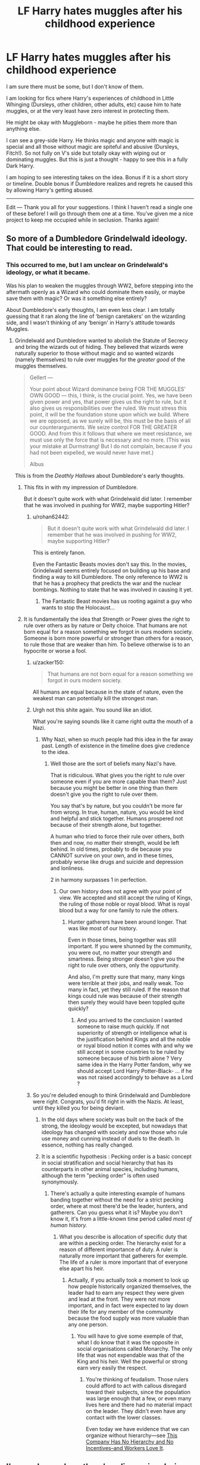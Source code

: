 #+TITLE: LF Harry hates muggles after his childhood experience

* LF Harry hates muggles after his childhood experience
:PROPERTIES:
:Author: nescienceescape
:Score: 103
:DateUnix: 1587043095.0
:DateShort: 2020-Apr-16
:FlairText: Request
:END:
I am sure there must be some, but I don't know of them.

I am looking for fics where Harry's experiences of childhood in Little Whinging (Dursleys, other children, other adults, etc) cause him to hate muggles, or at the very least have zero interest in protecting them.

He might be okay with Muggleborn - maybe he pities them more than anything else.

I can see a grey-side Harry. He thinks magic and anyone with magic is special and all those without magic are spiteful and abusive (Dursleys, Fitch!). So not fully on V's side but totally okay with wiping out or dominating muggles. But this is just a thought - happy to see this in a fully Dark Harry.

I am hoping to see interesting takes on the idea. Bonus if it is a short story or timeline. Double bonus if Dumbledore realizes and regrets he caused this by allowing Harry's getting abused.

---------------

Edit --- Thank you all for your suggestions. I think I haven't read a single one of these before! I will go through them one at a time. You've given me a nice project to keep me occupied while in seclusion. Thanks again!


** So more of a Dumbledore Grindelwald ideology. That could be interesting to read.
:PROPERTIES:
:Author: HHrPie
:Score: 40
:DateUnix: 1587043730.0
:DateShort: 2020-Apr-16
:END:

*** This occurred to me, but I am unclear on Grindelwald's ideology, or what it became.

Was his plan to weaken the muggles through WW2, before stepping into the aftermath openly as a Wizard who could dominate them easily, or maybe save them with magic? Or was it something else entirely?

About Dumbledore's early thoughts, I am even less clear. I am totally guessing that it ran along the line of ‘benign caretakers' on the wizarding side, and I wasn't thinking of any ‘benign' in Harry's attitude towards Muggles.
:PROPERTIES:
:Author: nescienceescape
:Score: 15
:DateUnix: 1587044942.0
:DateShort: 2020-Apr-16
:END:

**** Grindelwald and Dumbledore wanted to abolish the Statute of Secrecy and bring the wizards out of hiding. They believed that wizards were naturally superior to those without magic and so wanted wizards (namely themselves) to rule over muggles for the /greater good/ of the muggles themselves.

#+begin_quote
  Gellert ---

  Your point about Wizard dominance being FOR THE MUGGLES' OWN GOOD --- this, I think, is the cru­cial point. Yes, we have been given power and yes, that power gives us the right to rule, but it also gives us responsibilities over the ruled. We must stress this point, it will be the foundation stone upon which we build. Where we are opposed, as we surely will be, this must be the basis of all our counterarguments. We seize control FOR THE GREATER GOOD. And from this it follows that where we meet resistance, we must use only the force that is necessary and no more. (This was your mistake at Durmstrang! But I do not complain, because if you had not been expelled, we would never have met.)

  Albus
#+end_quote

This is from the /Deathly Hallows/ about Dumbledore's early thoughts.
:PROPERTIES:
:Author: rohan62442
:Score: 28
:DateUnix: 1587048501.0
:DateShort: 2020-Apr-16
:END:

***** This fits in with my impression of Dumbledore.

But it doesn't quite work with what Grindelwald did later. I remember that he was involved in pushing for WW2, maybe supporting Hitler?
:PROPERTIES:
:Author: nescienceescape
:Score: 3
:DateUnix: 1587049029.0
:DateShort: 2020-Apr-16
:END:

****** u/rohan62442:
#+begin_quote
  But it doesn't quite work with what Grindelwald did later. I remember that he was involved in pushing for WW2, maybe supporting Hitler?
#+end_quote

This is entirely fanon.

Even the Fantastic Beasts movies don't say this. In the movies, Grindelwald seems entirely focused on building up his base and finding a way to kill Dumbledore. The only reference to WW2 is that he has a prophecy that predicts the war and the nuclear bombings. Nothing to state that he was involved in causing it yet.
:PROPERTIES:
:Author: rohan62442
:Score: 25
:DateUnix: 1587049838.0
:DateShort: 2020-Apr-16
:END:

******* The Fantastic Beast movies has us rooting against a guy who wants to stop the Holocaust...
:PROPERTIES:
:Author: RowanWinterlace
:Score: 3
:DateUnix: 1587073680.0
:DateShort: 2020-Apr-17
:END:


***** It is fundamentally the idea that Strength or Power gives the right to rule over others as by nature or Deity choice. That humans are not born equal for a reason something we forgot in ours modern society. Someone is born more powerful or stronger than others for a reason, to rule those that are weaker than him. To believe otherwise is to an hypocrite or worse a fool.
:PROPERTIES:
:Author: sebo1715
:Score: -4
:DateUnix: 1587052078.0
:DateShort: 2020-Apr-16
:END:

****** u/zacker150:
#+begin_quote
  That humans are not born equal for a reason something we forgot in ours modern society.
#+end_quote

All humans are equal because in the state of nature, even the weakest man can potentially kill the strongest man.
:PROPERTIES:
:Author: zacker150
:Score: 2
:DateUnix: 1587208714.0
:DateShort: 2020-Apr-18
:END:


****** Urgh not this shite again. You sound like an idiot.

What you're saying sounds like it came right outta the mouth of a Nazi.
:PROPERTIES:
:Score: 2
:DateUnix: 1587221444.0
:DateShort: 2020-Apr-18
:END:

******* Why Nazi, when so much people had this idea in the far away past. Length of existence in the timeline does give credence to the idea.
:PROPERTIES:
:Author: sebo1715
:Score: 2
:DateUnix: 1587221563.0
:DateShort: 2020-Apr-18
:END:

******** Well those are the sort of beliefs many Nazi's have.

That is ridiculous. What gives you the right to rule over someone even if you are more capable than them? Just because you might be better in one thing than them doesn't give you the right to rule over them.

You say that's by nature, but you couldn't be more far from wrong. In true, human, nature, you would be kind and helpful and stick together. Humans prospered not because of their strength alone, but together.

A human who tried to force their rule over others, both then and now, no matter their strength, would be left behind. In old times, probably to die because you CANNOT survive on your own, and in these times, probably worse like drugs and suicide and depression and lonliness.

2 in harmony surpasses 1 in perfection.
:PROPERTIES:
:Score: 2
:DateUnix: 1587226892.0
:DateShort: 2020-Apr-18
:END:

********* Our own history does not agree with your point of view. We accepted and still accept the ruling of Kings, the ruling of those noble or royal blood. What is royal blood but a way for one family to rule the others.
:PROPERTIES:
:Author: sebo1715
:Score: 1
:DateUnix: 1587227079.0
:DateShort: 2020-Apr-18
:END:

********** Hunter gatherers have been around longer. That was like most of our history.

Even in those times, being together was still important. If you were shunned by the community, you were out, no matter your strength and smartness. Being stronger doesn't give you the right to rule over others, only the oppurtunity.

And also, I'm pretty sure that many, many kings were terrible at their jobs, and really weak. Too many in fact, yet they still ruled. If the reason that kings could rule was because of their strength then surely they would have been toppled quite quickly?
:PROPERTIES:
:Score: 2
:DateUnix: 1587227578.0
:DateShort: 2020-Apr-18
:END:

*********** And you arrived to the conclusion I wanted someone to raise much quickly. If not superiority of strength or intelligence what is the justification behind Kings and all the noble or royal blood notion it comes with and why we still accept in some countries to be ruled by someone because of his birth alone ? Very same idea in the Harry Potter fandom, why we should accept Lord Harry Potter-Black- ... if he was not raised accordingly to behave as a Lord ?
:PROPERTIES:
:Author: sebo1715
:Score: 1
:DateUnix: 1587228009.0
:DateShort: 2020-Apr-18
:END:


****** So you're deluded enough to think Grindelwald and Dumbledore were right. Congrats, you'd fit right in with the Nazis. At least, until they killed you for being deviant.
:PROPERTIES:
:Author: Lightwavers
:Score: 4
:DateUnix: 1587067160.0
:DateShort: 2020-Apr-17
:END:

******* In the old days where society was built on the back of the strong, the ideology would be excepted, but nowadays that ideology has changed with society and now those who rule use money and cunning instead of duels to the death. In essence, nothing has really changed.
:PROPERTIES:
:Author: KuruoshiShichigatsu
:Score: 4
:DateUnix: 1587068276.0
:DateShort: 2020-Apr-17
:END:


******* It is a scientific hypothesis : Pecking order is a basic concept in social stratification and social hierarchy that has its counterparts in other animal species, including humans, although the term "pecking order" is often used synonymously.
:PROPERTIES:
:Author: sebo1715
:Score: 0
:DateUnix: 1587068148.0
:DateShort: 2020-Apr-17
:END:

******** There's actually a quite interesting example of humans banding together without the need for a strict pecking order, where at most there'd be the leader, hunters, and gatherers. Can you guess what it is? Maybe you don't know it, it's from a little-known time period called /most of human history./
:PROPERTIES:
:Author: Lightwavers
:Score: 5
:DateUnix: 1587070029.0
:DateShort: 2020-Apr-17
:END:

********* What you describe is allocation of specific duty that are within a pecking order. The hierarchy exist for a reason of different importance of duty. A ruler is naturally more important that gatherers for exemple. The life of a ruler is more important that of everyone else apart his heir.
:PROPERTIES:
:Author: sebo1715
:Score: 1
:DateUnix: 1587070327.0
:DateShort: 2020-Apr-17
:END:

********** Actually, if you actually took a moment to look up how people historically organized themselves, the leader had to earn any respect they were given and lead at the front. They were not more important, and in fact were expected to lay down their life for any member of the community because the food supply was more valuable than any one person.
:PROPERTIES:
:Author: Lightwavers
:Score: 4
:DateUnix: 1587070607.0
:DateShort: 2020-Apr-17
:END:

*********** You will have to give some exemple of that, what I do know that it was the opposite in social organisations called Monarchy. The only life that was not expendable was that of the King and his heir. Well the powerful or strong earn very easily the respect.
:PROPERTIES:
:Author: sebo1715
:Score: 2
:DateUnix: 1587070833.0
:DateShort: 2020-Apr-17
:END:

************ You're thinking of feudalism. Those rulers could afford to act with callous disregard toward their subjects, since the population was large enough that a few, or even many lives here and there had no material impact on the leader. They didn't even have any contact with the lower classes.

Even today we have evidence that we can organize without hierarchy---see [[https://www.inc.com/leigh-buchanan/richard-sheridan-chief-joy-officer-book-excerpt.html][This Company Has No Hierarchy and No Incentives--and Workers Love It]].
:PROPERTIES:
:Author: Lightwavers
:Score: 3
:DateUnix: 1587071203.0
:DateShort: 2020-Apr-17
:END:


** I've read one where there's a discussion during dinner and he agrees with someone's belief that magical children should be removed from their muggle parents and Hermione's all,"Harry, how could you?!"

He retorts by explaining exactly how horribly his relatives treated him and how all of the other adults who should have noticed and stopped it didn't.
:PROPERTIES:
:Author: jeffala
:Score: 21
:DateUnix: 1587064677.0
:DateShort: 2020-Apr-16
:END:

*** That sounds fun. Have a link?
:PROPERTIES:
:Author: StarOfTheSouth
:Score: 5
:DateUnix: 1587086717.0
:DateShort: 2020-Apr-17
:END:

**** I honestly have no clue. It's been years since I've read it.
:PROPERTIES:
:Author: jeffala
:Score: 6
:DateUnix: 1587087512.0
:DateShort: 2020-Apr-17
:END:


** linkffn(harry potter and the homecoming)
:PROPERTIES:
:Author: FinnD25
:Score: 11
:DateUnix: 1587049931.0
:DateShort: 2020-Apr-16
:END:

*** [[https://www.fanfiction.net/s/12867536/1/][*/Harry Potter and the Homecoming/*]] by [[https://www.fanfiction.net/u/10461539/BolshevikMuppet99][/BolshevikMuppet99/]]

#+begin_quote
  Book 1 of the Downward Spiral Saga:After being raised in an orphanage, Harry Potter is visited by his new headmaster and brought into the world of magic. How will an abused Harry fare in this new world? Slytherin!Harry, Eventual Dark!Harry, Sequel is up! HP and Salazar's Legacy
#+end_quote

^{/Site/:} ^{fanfiction.net} ^{*|*} ^{/Category/:} ^{Harry} ^{Potter} ^{*|*} ^{/Rated/:} ^{Fiction} ^{M} ^{*|*} ^{/Chapters/:} ^{16} ^{*|*} ^{/Words/:} ^{51,372} ^{*|*} ^{/Reviews/:} ^{129} ^{*|*} ^{/Favs/:} ^{718} ^{*|*} ^{/Follows/:} ^{471} ^{*|*} ^{/Updated/:} ^{4/9/2018} ^{*|*} ^{/Published/:} ^{3/13/2018} ^{*|*} ^{/Status/:} ^{Complete} ^{*|*} ^{/id/:} ^{12867536} ^{*|*} ^{/Language/:} ^{English} ^{*|*} ^{/Genre/:} ^{Fantasy/Horror} ^{*|*} ^{/Characters/:} ^{Harry} ^{P.,} ^{Draco} ^{M.,} ^{Severus} ^{S.,} ^{Daphne} ^{G.} ^{*|*} ^{/Download/:} ^{[[http://www.ff2ebook.com/old/ffn-bot/index.php?id=12867536&source=ff&filetype=epub][EPUB]]} ^{or} ^{[[http://www.ff2ebook.com/old/ffn-bot/index.php?id=12867536&source=ff&filetype=mobi][MOBI]]}

--------------

*FanfictionBot*^{2.0.0-beta} | [[https://github.com/tusing/reddit-ffn-bot/wiki/Usage][Usage]]
:PROPERTIES:
:Author: FanfictionBot
:Score: 5
:DateUnix: 1587049955.0
:DateShort: 2020-Apr-16
:END:


*** Yes, yes, a thousand times yes. This series is by far my favorite in the hpfanfic universe. Really makes you feel what the characters are feeling. So emotional.
:PROPERTIES:
:Author: Remmarb
:Score: 6
:DateUnix: 1587056043.0
:DateShort: 2020-Apr-16
:END:

**** Is this a tragedy like the name implies?
:PROPERTIES:
:Author: Faeriniel
:Score: 1
:DateUnix: 1587121471.0
:DateShort: 2020-Apr-17
:END:

***** YES IT IS A TRAGEDY.

You know how in Romeo and Juliet, or in Code Geass, everything that could go wrong often did go wrong.

Like when Juliet faked her own death, the message to romeo of the truth was delayed, so Romeo thought that she had died and killed himself on her tomb. And Juliet woke at just the wrong time, not too early or too late, and saw the dead romeo and killed herself too. Or the Euphemia moment from Code Geass.

Anyways, this is definitely a tragedy. I remember, near the very end of this series, there was a tiny little chance for stopping the entire gruesome end, but it was blown and it felt SO unfair.
:PROPERTIES:
:Score: 2
:DateUnix: 1587221779.0
:DateShort: 2020-Apr-18
:END:

****** Thanks, I'll avoid it then. Never did find tragedy a compelling structure.
:PROPERTIES:
:Author: Faeriniel
:Score: 1
:DateUnix: 1587222912.0
:DateShort: 2020-Apr-18
:END:

******* I actually enjoy tragedy, but only with some conditions.

I have to like the plot, the characters must be relatable, tragedy shouldn't just be over exxagurated, the tragedy should instead just be a part of it that doesn't overwhelm the plot. Sometimes a little goes a long way.

It should DEFINITELY not be drama without a point.
:PROPERTIES:
:Score: 1
:DateUnix: 1587226462.0
:DateShort: 2020-Apr-18
:END:


***** I would not say it is a tragedy per se. It definitely goes downhill but the plot progresses and gets more interesting. I guess it could be considered a tragedy to some. I didn't think of it that way.
:PROPERTIES:
:Author: Remmarb
:Score: 1
:DateUnix: 1587141466.0
:DateShort: 2020-Apr-17
:END:

****** It is a tragedy, as is clear in the story in which more canon versions of the characters go to that dimension/universe in its future 30 years on:

[[https://www.fanfiction.net/s/13165325/1/Echoes-in-the-Fog]]
:PROPERTIES:
:Author: raveninthewind84
:Score: 1
:DateUnix: 1587197323.0
:DateShort: 2020-Apr-18
:END:


*** Oh you beat me to it. :(
:PROPERTIES:
:Score: 1
:DateUnix: 1587221480.0
:DateShort: 2020-Apr-18
:END:


** Linkffn(Harry Potter and the Accidental Horcrux) and its sequel fit the bill. His experiences as a child (plus the Horcrux in his head), lead to a weird dichotomy where he wants to be a good person, but thinks Muggles are brutish animals. He doesn't necessarily want to exterminate them, but he wants nothing to do with them.
:PROPERTIES:
:Author: bgottfried91
:Score: 11
:DateUnix: 1587057476.0
:DateShort: 2020-Apr-16
:END:

*** Thank you for your reply.

I started reading this and it seems very psychological. It is a bit scary for me to get into the head of someone dealing with abuse - in this case both external and internal. (I was mostly looking for someone finding a way to act to get outside of abuse...I guess. It is hard to put into words.)

I will have to skip this for now.

But thank you for reading and replying to my request.
:PROPERTIES:
:Author: nescienceescape
:Score: 2
:DateUnix: 1588048907.0
:DateShort: 2020-Apr-28
:END:


*** [[https://www.fanfiction.net/s/11762850/1/][*/Harry Potter and the Accidental Horcrux/*]] by [[https://www.fanfiction.net/u/3306612/the-Imaginizer][/the Imaginizer/]]

#+begin_quote
  In which Harry Potter learns that friends can be made in the unlikeliest places...even in your own head. Alone and unwanted, eight-year-old Harry finds solace and purpose in a conscious piece of Tom Riddle's soul, unaware of the price he would pay for befriending the dark lord. But perhaps in the end it would all be worth it...because he'd never be alone again.
#+end_quote

^{/Site/:} ^{fanfiction.net} ^{*|*} ^{/Category/:} ^{Harry} ^{Potter} ^{*|*} ^{/Rated/:} ^{Fiction} ^{T} ^{*|*} ^{/Chapters/:} ^{52} ^{*|*} ^{/Words/:} ^{273,485} ^{*|*} ^{/Reviews/:} ^{2,378} ^{*|*} ^{/Favs/:} ^{4,225} ^{*|*} ^{/Follows/:} ^{3,266} ^{*|*} ^{/Updated/:} ^{12/18/2016} ^{*|*} ^{/Published/:} ^{1/30/2016} ^{*|*} ^{/Status/:} ^{Complete} ^{*|*} ^{/id/:} ^{11762850} ^{*|*} ^{/Language/:} ^{English} ^{*|*} ^{/Genre/:} ^{Adventure/Drama} ^{*|*} ^{/Characters/:} ^{Harry} ^{P.,} ^{Voldemort,} ^{Tom} ^{R.} ^{Jr.} ^{*|*} ^{/Download/:} ^{[[http://www.ff2ebook.com/old/ffn-bot/index.php?id=11762850&source=ff&filetype=epub][EPUB]]} ^{or} ^{[[http://www.ff2ebook.com/old/ffn-bot/index.php?id=11762850&source=ff&filetype=mobi][MOBI]]}

--------------

*FanfictionBot*^{2.0.0-beta} | [[https://github.com/tusing/reddit-ffn-bot/wiki/Usage][Usage]]
:PROPERTIES:
:Author: FanfictionBot
:Score: 3
:DateUnix: 1587057492.0
:DateShort: 2020-Apr-16
:END:


** I think this one suits somewhat of what you meant

[[https://m.fanfiction.net/s/10182397/1/The-Nightmare-Man][The Nightmare Man by Tiro]]
:PROPERTIES:
:Author: LordBenny3776
:Score: 4
:DateUnix: 1587046784.0
:DateShort: 2020-Apr-16
:END:

*** linkffn(The Nightmare Man by Tiro)
:PROPERTIES:
:Author: avenginginsanity
:Score: 5
:DateUnix: 1587049901.0
:DateShort: 2020-Apr-16
:END:

**** Thx... don't know how to use the bot...
:PROPERTIES:
:Author: LordBenny3776
:Score: 2
:DateUnix: 1587060762.0
:DateShort: 2020-Apr-16
:END:


**** [[https://www.fanfiction.net/s/10182397/1/][*/The Nightmare Man/*]] by [[https://www.fanfiction.net/u/1274947/Tiro][/Tiro/]]

#+begin_quote
  In the depths of the Ministry, there is a cell for the world's most dangerous man... and he wants out. Read warnings. No slash.
#+end_quote

^{/Site/:} ^{fanfiction.net} ^{*|*} ^{/Category/:} ^{Harry} ^{Potter} ^{*|*} ^{/Rated/:} ^{Fiction} ^{M} ^{*|*} ^{/Chapters/:} ^{22} ^{*|*} ^{/Words/:} ^{114,577} ^{*|*} ^{/Reviews/:} ^{1,145} ^{*|*} ^{/Favs/:} ^{4,483} ^{*|*} ^{/Follows/:} ^{2,442} ^{*|*} ^{/Updated/:} ^{3/22/2015} ^{*|*} ^{/Published/:} ^{3/12/2014} ^{*|*} ^{/Status/:} ^{Complete} ^{*|*} ^{/id/:} ^{10182397} ^{*|*} ^{/Language/:} ^{English} ^{*|*} ^{/Genre/:} ^{Adventure} ^{*|*} ^{/Characters/:} ^{Harry} ^{P.,} ^{Severus} ^{S.,} ^{Voldemort} ^{*|*} ^{/Download/:} ^{[[http://www.ff2ebook.com/old/ffn-bot/index.php?id=10182397&source=ff&filetype=epub][EPUB]]} ^{or} ^{[[http://www.ff2ebook.com/old/ffn-bot/index.php?id=10182397&source=ff&filetype=mobi][MOBI]]}

--------------

*FanfictionBot*^{2.0.0-beta} | [[https://github.com/tusing/reddit-ffn-bot/wiki/Usage][Usage]]
:PROPERTIES:
:Author: FanfictionBot
:Score: 1
:DateUnix: 1587049919.0
:DateShort: 2020-Apr-16
:END:


*** I never thought so, he seemed to hate all people, both magical and non magical, equally. I mean, he even adopts a muggle kid and loves her. He likes killing but he has a heart, deep down there. He's just insane.
:PROPERTIES:
:Score: 2
:DateUnix: 1587221870.0
:DateShort: 2020-Apr-18
:END:


** There's one where he wants to kill all muggles due to them killing off wizards

Linkao3(Xerosis)

[[https://archiveofourown.org/works/209494/chapters/313282][Xerosis]]
:PROPERTIES:
:Author: HydrisVanadey
:Score: 3
:DateUnix: 1587073973.0
:DateShort: 2020-Apr-17
:END:

*** This was a crazy fun fic, and a very unexpected way of dealing with hating muggles.
:PROPERTIES:
:Author: nescienceescape
:Score: 1
:DateUnix: 1587653808.0
:DateShort: 2020-Apr-23
:END:

**** I loved it so much and it truly is crazy! It really is crazy though and I'm sad it was left on a cliff hanger of sorts.
:PROPERTIES:
:Author: HydrisVanadey
:Score: 1
:DateUnix: 1587660765.0
:DateShort: 2020-Apr-23
:END:

***** About the romance? I normally avoid that pairing, though it was okay here, so I don't miss it.
:PROPERTIES:
:Author: nescienceescape
:Score: 1
:DateUnix: 1587665446.0
:DateShort: 2020-Apr-23
:END:

****** Not the romance no just the fact that it ended without a sure conclusion. Did they make it all up to the moon? Who knows?
:PROPERTIES:
:Author: HydrisVanadey
:Score: 1
:DateUnix: 1587665572.0
:DateShort: 2020-Apr-23
:END:

******* Ah.

Yeah, there are a lot of loose threads, enough for several more stories. It is fun to consider possibilities.

If they keep swapping out the newborn magicals...with genetic testing, it might become known - especially if it is from some family with strong social or political influence...
:PROPERTIES:
:Author: nescienceescape
:Score: 1
:DateUnix: 1587665972.0
:DateShort: 2020-Apr-23
:END:


** Have you read On the Way to Greatsness by Mira Mirth? Apart from being the best Slytherin!Harry fic (imo) Harry also develops opinions like the ones you describe.
:PROPERTIES:
:Author: cheo_
:Score: 3
:DateUnix: 1587079088.0
:DateShort: 2020-Apr-17
:END:

*** I just read chapter 4.

While it does seem like a good Sytherin!Harry fic, I am not seeing anything about his attitude toward muggles. Does that come soonish? How strong will his feelings be?
:PROPERTIES:
:Author: nescienceescape
:Score: 1
:DateUnix: 1588048658.0
:DateShort: 2020-Apr-28
:END:

**** There are some interesting discussions about this topic in the later chapters, the older Harry gets, and the more Voldemort's present and his ideals overshadow Harry's and his schoolmates' time, the more relevant it becomes. It is never "I want to kill all the muggles" but expresses itself in more subtle ways (how he thinks/talks about the Dursleys and Voldemort's ideas for the Wizarding World). It's a good fic that only gets better and more original in the later chapters. (I think my favourite parts started in year 5, but I did enjoy the rest as well). Did you read any other Sylterhin or anti-muggle-Harry fics in the meantime that you could recommend?
:PROPERTIES:
:Author: cheo_
:Score: 1
:DateUnix: 1588056672.0
:DateShort: 2020-Apr-28
:END:

***** I will keep reading. It is an interesting study on how a Slytherin!Harry might play out.

The only story I would certainly recommend in this vein is linkffn(6206646), but it is not a 'bloody-violence' sort. The follow-on story is also quite good but is not really focused on anti-muggle (though it includes it as a primary background).

I am looking to see if any of the "revenge" fic recommendations have something like this, but of course most are focussed on anti-wizards of one sort or another.
:PROPERTIES:
:Author: nescienceescape
:Score: 1
:DateUnix: 1588057891.0
:DateShort: 2020-Apr-28
:END:

****** [[https://www.fanfiction.net/s/6206646/1/][*/Be Careful What You Wish For/*]] by [[https://www.fanfiction.net/u/1729392/Teufel1987][/Teufel1987/]]

#+begin_quote
  Dumbledore wanted a saviour for the wizarding world. Someone who would step up and save the wizarding world from prejudice. Well, you know what they say, Be Careful What You Wish For... preface of 'Rise of the Wizards'. Darkish and manipulative Harry,
#+end_quote

^{/Site/:} ^{fanfiction.net} ^{*|*} ^{/Category/:} ^{Harry} ^{Potter} ^{*|*} ^{/Rated/:} ^{Fiction} ^{M} ^{*|*} ^{/Words/:} ^{7,301} ^{*|*} ^{/Reviews/:} ^{221} ^{*|*} ^{/Favs/:} ^{1,284} ^{*|*} ^{/Follows/:} ^{440} ^{*|*} ^{/Published/:} ^{8/4/2010} ^{*|*} ^{/Status/:} ^{Complete} ^{*|*} ^{/id/:} ^{6206646} ^{*|*} ^{/Language/:} ^{English} ^{*|*} ^{/Genre/:} ^{Adventure/Suspense} ^{*|*} ^{/Characters/:} ^{Harry} ^{P.,} ^{Hermione} ^{G.} ^{*|*} ^{/Download/:} ^{[[http://www.ff2ebook.com/old/ffn-bot/index.php?id=6206646&source=ff&filetype=epub][EPUB]]} ^{or} ^{[[http://www.ff2ebook.com/old/ffn-bot/index.php?id=6206646&source=ff&filetype=mobi][MOBI]]}

--------------

*FanfictionBot*^{2.0.0-beta} | [[https://github.com/tusing/reddit-ffn-bot/wiki/Usage][Usage]]
:PROPERTIES:
:Author: FanfictionBot
:Score: 1
:DateUnix: 1588057905.0
:DateShort: 2020-Apr-28
:END:


** Harry Potter in the Claw of the Raven matches that, mostly. He's not anti-muggle/muggleborn, but he is 'traditional' instead of 'modern' or whatever. Decent story. linkffn(11496914)
:PROPERTIES:
:Author: Clegko
:Score: 3
:DateUnix: 1587090751.0
:DateShort: 2020-Apr-17
:END:

*** [[https://www.fanfiction.net/s/11496914/1/][*/Harry Potter in the Claw of the Raven/*]] by [[https://www.fanfiction.net/u/6826889/BakenandEggs][/BakenandEggs/]]

#+begin_quote
  When a more studious Harry Potter entered Gringotts with Hagrid, the Goblins managed to talk to him privately - Dumbledore never saw that one coming. A Ravenclaw Harry story. Warning: child abuse, character bashing, and pureblood society.
#+end_quote

^{/Site/:} ^{fanfiction.net} ^{*|*} ^{/Category/:} ^{Harry} ^{Potter} ^{*|*} ^{/Rated/:} ^{Fiction} ^{T} ^{*|*} ^{/Chapters/:} ^{10} ^{*|*} ^{/Words/:} ^{56,257} ^{*|*} ^{/Reviews/:} ^{552} ^{*|*} ^{/Favs/:} ^{4,852} ^{*|*} ^{/Follows/:} ^{2,640} ^{*|*} ^{/Updated/:} ^{12/26/2015} ^{*|*} ^{/Published/:} ^{9/8/2015} ^{*|*} ^{/Status/:} ^{Complete} ^{*|*} ^{/id/:} ^{11496914} ^{*|*} ^{/Language/:} ^{English} ^{*|*} ^{/Genre/:} ^{Friendship} ^{*|*} ^{/Characters/:} ^{Harry} ^{P.,} ^{Draco} ^{M.} ^{*|*} ^{/Download/:} ^{[[http://www.ff2ebook.com/old/ffn-bot/index.php?id=11496914&source=ff&filetype=epub][EPUB]]} ^{or} ^{[[http://www.ff2ebook.com/old/ffn-bot/index.php?id=11496914&source=ff&filetype=mobi][MOBI]]}

--------------

*FanfictionBot*^{2.0.0-beta} | [[https://github.com/tusing/reddit-ffn-bot/wiki/Usage][Usage]]
:PROPERTIES:
:Author: FanfictionBot
:Score: 3
:DateUnix: 1587090766.0
:DateShort: 2020-Apr-17
:END:


*** I just read the first story in the series.

I see what you said about the “traditional” stuff. I was hoping for something like being bitter if not outright hateful, at the very least utterly uncaring of muggles due to his experiences.

Still, this was a nice lighthearted read... until the very end which made me again want to see that hate. I am planning to read the next story in the series.
:PROPERTIES:
:Author: nescienceescape
:Score: 3
:DateUnix: 1587863838.0
:DateShort: 2020-Apr-26
:END:


** So like [[https://m.fanfiction.net/s/6254783/1/][Rise of the Wizards]]?
:PROPERTIES:
:Author: Silent-Balance
:Score: 5
:DateUnix: 1587045669.0
:DateShort: 2020-Apr-16
:END:

*** linkffn(Rise of the Wizards)
:PROPERTIES:
:Author: avenginginsanity
:Score: 2
:DateUnix: 1587049868.0
:DateShort: 2020-Apr-16
:END:

**** [[https://www.fanfiction.net/s/6254783/1/][*/Rise of the Wizards/*]] by [[https://www.fanfiction.net/u/1729392/Teufel1987][/Teufel1987/]]

#+begin_quote
  Voldemort's attempt at possessing Harry had a different outcome when Harry fought back with the "Power He Knows Not". This set a change in motion that shall affect both Wizards and Muggles. AU after fifth year: Featuring a darkish and manipulative Harry
#+end_quote

^{/Site/:} ^{fanfiction.net} ^{*|*} ^{/Category/:} ^{Harry} ^{Potter} ^{*|*} ^{/Rated/:} ^{Fiction} ^{M} ^{*|*} ^{/Chapters/:} ^{51} ^{*|*} ^{/Words/:} ^{479,930} ^{*|*} ^{/Reviews/:} ^{4,603} ^{*|*} ^{/Favs/:} ^{8,465} ^{*|*} ^{/Follows/:} ^{5,814} ^{*|*} ^{/Updated/:} ^{4/4/2014} ^{*|*} ^{/Published/:} ^{8/20/2010} ^{*|*} ^{/Status/:} ^{Complete} ^{*|*} ^{/id/:} ^{6254783} ^{*|*} ^{/Language/:} ^{English} ^{*|*} ^{/Characters/:} ^{Harry} ^{P.} ^{*|*} ^{/Download/:} ^{[[http://www.ff2ebook.com/old/ffn-bot/index.php?id=6254783&source=ff&filetype=epub][EPUB]]} ^{or} ^{[[http://www.ff2ebook.com/old/ffn-bot/index.php?id=6254783&source=ff&filetype=mobi][MOBI]]}

--------------

*FanfictionBot*^{2.0.0-beta} | [[https://github.com/tusing/reddit-ffn-bot/wiki/Usage][Usage]]
:PROPERTIES:
:Author: FanfictionBot
:Score: 1
:DateUnix: 1587049885.0
:DateShort: 2020-Apr-16
:END:


*** I just read the author recommended (much shorter) previous story linkffn(6206646) and liked it. I will start this story next.

Thanks for pointing me in this direction.
:PROPERTIES:
:Author: nescienceescape
:Score: 2
:DateUnix: 1587064204.0
:DateShort: 2020-Apr-16
:END:

**** [[https://www.fanfiction.net/s/6206646/1/][*/Be Careful What You Wish For/*]] by [[https://www.fanfiction.net/u/1729392/Teufel1987][/Teufel1987/]]

#+begin_quote
  Dumbledore wanted a saviour for the wizarding world. Someone who would step up and save the wizarding world from prejudice. Well, you know what they say, Be Careful What You Wish For... preface of 'Rise of the Wizards'. Darkish and manipulative Harry,
#+end_quote

^{/Site/:} ^{fanfiction.net} ^{*|*} ^{/Category/:} ^{Harry} ^{Potter} ^{*|*} ^{/Rated/:} ^{Fiction} ^{M} ^{*|*} ^{/Words/:} ^{7,301} ^{*|*} ^{/Reviews/:} ^{221} ^{*|*} ^{/Favs/:} ^{1,284} ^{*|*} ^{/Follows/:} ^{440} ^{*|*} ^{/Published/:} ^{8/4/2010} ^{*|*} ^{/Status/:} ^{Complete} ^{*|*} ^{/id/:} ^{6206646} ^{*|*} ^{/Language/:} ^{English} ^{*|*} ^{/Genre/:} ^{Adventure/Suspense} ^{*|*} ^{/Characters/:} ^{Harry} ^{P.,} ^{Hermione} ^{G.} ^{*|*} ^{/Download/:} ^{[[http://www.ff2ebook.com/old/ffn-bot/index.php?id=6206646&source=ff&filetype=epub][EPUB]]} ^{or} ^{[[http://www.ff2ebook.com/old/ffn-bot/index.php?id=6206646&source=ff&filetype=mobi][MOBI]]}

--------------

*FanfictionBot*^{2.0.0-beta} | [[https://github.com/tusing/reddit-ffn-bot/wiki/Usage][Usage]]
:PROPERTIES:
:Author: FanfictionBot
:Score: 1
:DateUnix: 1587064214.0
:DateShort: 2020-Apr-16
:END:


*** I just finished the last chapter of this story an hour ago.

It does have the muggle-hate but it is very spread out and not really satisfying in how it is presented or the intensity of it if that is what one is looking for.

On the other hand, this is an amazing kitchen sink epic story. There is so much worked in there, and it all is woven together into a coherent story.

I am glad I got the chance to read it. Thanks for the recommendation.
:PROPERTIES:
:Author: nescienceescape
:Score: 1
:DateUnix: 1587442119.0
:DateShort: 2020-Apr-21
:END:


*** Beat me to it 😁 this was came to mind as well.
:PROPERTIES:
:Author: CornerIron
:Score: 1
:DateUnix: 1587063638.0
:DateShort: 2020-Apr-16
:END:


** What about the downwards spiral saga. It's pretty horrifying and kind of shows the slow descent of Harry into insanity, the slow descent of the world going through the genocide triangle - starting with hate comments, ending with violence. It's pretty terrible the entire situation. Everything that could have gone wrong did go wrong. This story's like a cross between tragedy, thriller, and horror - I can't realy describe it.
:PROPERTIES:
:Score: 2
:DateUnix: 1587221271.0
:DateShort: 2020-Apr-18
:END:

*** I probably shouldn't read actual horror/tragedy.

But thank you for taking the time to read my request and posting this suggestion.
:PROPERTIES:
:Author: nescienceescape
:Score: 1
:DateUnix: 1587528405.0
:DateShort: 2020-Apr-22
:END:


** Harry hates muggles and thinks that wizards need to rule the world.

[[https://www.fanfiction.net/s/6254783/1/Rise-of-the-Wizards][Rise-of-the-Wizards]]
:PROPERTIES:
:Author: Paajin
:Score: 2
:DateUnix: 1587049757.0
:DateShort: 2020-Apr-16
:END:


** This does have a couple of tropes that you may or may not like and is a WIP. With that being said, it is updated weekly and has pretty much exactly what you're looking for. Slytherin Harry who dislikes, but admittedly doesn't hate muggles. linkffn(13507192)
:PROPERTIES:
:Author: ACI100
:Score: 1
:DateUnix: 1587157341.0
:DateShort: 2020-Apr-18
:END:

*** [[https://www.fanfiction.net/s/13507192/1/][*/Harry Potter and The Ashes of Chaos/*]] by [[https://www.fanfiction.net/u/11142828/ACI100][/ACI100/]]

#+begin_quote
  AU: Voldemort had no idea what she was starting when she attacked the Potters on Halloween night. Not only did she create a living legend in Charlus Potter, The Boy Who Lived, but she unknowingly touched the life of another just as deeply. Harry Potter grew up anonymous and alone, and when he reached Hogwarts, he was not quite what everyone would have expected. WBWL, Fem!Voldemort.
#+end_quote

^{/Site/:} ^{fanfiction.net} ^{*|*} ^{/Category/:} ^{Harry} ^{Potter} ^{*|*} ^{/Rated/:} ^{Fiction} ^{M} ^{*|*} ^{/Chapters/:} ^{8} ^{*|*} ^{/Words/:} ^{70,514} ^{*|*} ^{/Reviews/:} ^{152} ^{*|*} ^{/Favs/:} ^{746} ^{*|*} ^{/Follows/:} ^{1,104} ^{*|*} ^{/Updated/:} ^{4/4} ^{*|*} ^{/Published/:} ^{2/22} ^{*|*} ^{/id/:} ^{13507192} ^{*|*} ^{/Language/:} ^{English} ^{*|*} ^{/Genre/:} ^{Adventure/Fantasy} ^{*|*} ^{/Characters/:} ^{Harry} ^{P.,} ^{Voldemort,} ^{Blaise} ^{Z.,} ^{Daphne} ^{G.} ^{*|*} ^{/Download/:} ^{[[http://www.ff2ebook.com/old/ffn-bot/index.php?id=13507192&source=ff&filetype=epub][EPUB]]} ^{or} ^{[[http://www.ff2ebook.com/old/ffn-bot/index.php?id=13507192&source=ff&filetype=mobi][MOBI]]}

--------------

*FanfictionBot*^{2.0.0-beta} | [[https://github.com/tusing/reddit-ffn-bot/wiki/Usage][Usage]]
:PROPERTIES:
:Author: FanfictionBot
:Score: 1
:DateUnix: 1587157356.0
:DateShort: 2020-Apr-18
:END:


*** I get really worried when I see WBWL and Fem!Voldemort. But I will check it out and see what it is like.

On a side note, what is the appeal of WBWL?
:PROPERTIES:
:Author: nescienceescape
:Score: 1
:DateUnix: 1588049088.0
:DateShort: 2020-Apr-28
:END:

**** It depends on the story really. It just works better for the long term plot I have planned, so I decided I would use it.
:PROPERTIES:
:Author: ACI100
:Score: 1
:DateUnix: 1588049484.0
:DateShort: 2020-Apr-28
:END:


*** I started reading but I could not get far.

Your Fem!Voldemort worked for me, surprisingly well. Because of you I will be more open to this trope in the future.

The WBWL thing tripped me up though. I tried to power past it but I started nitpicking pretty much everything else. I admit that I was being entirely unfair with everything and it is because I just couldn't swallow the WBWL thing.

I didn't leave a review or anything, would obviously have been unfair to do so.

Maybe in a few years I'll be able to look at WBWL stuff with something approaching equanimity.
:PROPERTIES:
:Author: nescienceescape
:Score: 1
:DateUnix: 1588206173.0
:DateShort: 2020-Apr-30
:END:

**** That's fair; it's also the reason I warned about tropes.

I have very specific long term reasons for using it, but I completely understand if it's not your thing. It took me a long time to tolerate it myself.
:PROPERTIES:
:Author: ACI100
:Score: 1
:DateUnix: 1588206836.0
:DateShort: 2020-Apr-30
:END:


** It isn't outright hatred but I love the opinions of harry towards muggles in Ninja wizard series by mad_fairy...

It isn't outright hatred but a general antipathy towards them that eventually leads to a magical exodus from earth.

Similar sentiments but through different means occurs in Mischief's Heir series by Mad_fairy
:PROPERTIES:
:Author: abhi9kuvu
:Score: 1
:DateUnix: 1602157450.0
:DateShort: 2020-Oct-08
:END:

*** I have no familiarity with Naruto, and am unable to get into Marvel fics.

However, looking over mad_fairy's fics I found “A Different Beginning”. As of chapter 5 I am enjoying the read.

Thanks for pointing me to that author.
:PROPERTIES:
:Author: nescienceescape
:Score: 1
:DateUnix: 1602208819.0
:DateShort: 2020-Oct-09
:END:

**** I have no familiarity with Naruto. It doesn't really matter. The name of the series is a bit of a misnomer. There are almost no ninja techniques used by harry and you definitely don't need much knowledge about narutoverse. Part 3 is crossover with Avatar: The last Airbender , so knowing that fandom is important.

Regards to Marvel fics... Again there's no superheroes involved in that fic. Just some mentions to shield-hydra conflict and couple scenes with tony stark near the end .

A different beginning is my fav of the authors fics as well. Enjoy and if you can trust my judgement, go for ninja wizard(it's worth it).

YNWA!
:PROPERTIES:
:Author: abhi9kuvu
:Score: 1
:DateUnix: 1602217205.0
:DateShort: 2020-Oct-09
:END:

***** Okay, I will try them out. Thanks for the more detailed rec.
:PROPERTIES:
:Author: nescienceescape
:Score: 1
:DateUnix: 1602221799.0
:DateShort: 2020-Oct-09
:END:


***** I read the first ninja Wizard and almost all of the second.

The first was a very enjoyable fic.

The second... very annoying? So much extended exposition on politics, and so much niggling nonsense by some characters to the point that it became a chronic irritant. I think maybe it could be good with lots of editing? There were lots of good aspects but the filler of annoyance made it very hard to enjoy. I dropped it after 17 chapters.
:PROPERTIES:
:Author: nescienceescape
:Score: 1
:DateUnix: 1602419793.0
:DateShort: 2020-Oct-11
:END:

****** Do you mean the anti-muggle sentimental that's prevalent through the series? Which characters' nonsense?

I guess YMMV, and if you've not liked this series chances are you won't enjoy Mischief's Heir series either. Though I would still urge you to try.
:PROPERTIES:
:Author: abhi9kuvu
:Score: 1
:DateUnix: 1602422959.0
:DateShort: 2020-Oct-11
:END:


** I really liked the first Ninja Story. It was imaginative and presented ideas/scenes in a pretty tight way. It was only the second story that was so off, and more towards the beginning that the end.

The sentiment was fine, and actually the ideas and support were a nice twist. It was the presentation, making the first maybe 5 chapters (I don't remember when it stopped) read like some political polemic, just extended presentations that go on far too long linked together by some story beats.

The main problem character was Hermione. There never seemed to be any resolution or hint of anything happening from her horribleness. It was just the same thing over and over again without much point. It got so grating.

I am not anti-bashing, but after this constant chronic low-stakes one-note negative characterization I am starting to see why some people are against bashing. It just does the same thing over and over again over some 30 chapters so far that leads nowhere.

There is also negative stuff about Ron here but it is not just the same thing over and over, and most of it is woven into the story for humor or showing that his failing is mostly not thinking rather than genuine hurtfulness.

There are others with constant niggling issues, but it is not so frequent nor so grating, and I can sort of see them serving as reminders that people just don't think, and that someone might be playing with people's minds.
:PROPERTIES:
:Author: nescienceescape
:Score: 1
:DateUnix: 1602426887.0
:DateShort: 2020-Oct-11
:END:


** well I have one, it's completed so let me link it
:PROPERTIES:
:Author: HuntressDemiwitch
:Score: 1
:DateUnix: 1587050088.0
:DateShort: 2020-Apr-16
:END:

*** linkffn(Savior of Magic)
:PROPERTIES:
:Author: HuntressDemiwitch
:Score: 1
:DateUnix: 1587050183.0
:DateShort: 2020-Apr-16
:END:

**** [[https://www.fanfiction.net/s/12484195/1/][*/Saviour of Magic/*]] by [[https://www.fanfiction.net/u/6779989/Colt01][/Colt01/]]

#+begin_quote
  An intelligent, well-trained Boy Who Lived comes to Hogwarts and Albus Dumbledore is thrown for a loop. Watch as Harry figures out his destiny as a large threat looms over the horizon, unknown to the unsuspecting magical population. Would Harry Potter be willing to take on his role as the Saviour of Magic or would the world burn in his absence? Harry/Daphne. COMPLETE!
#+end_quote

^{/Site/:} ^{fanfiction.net} ^{*|*} ^{/Category/:} ^{Harry} ^{Potter} ^{*|*} ^{/Rated/:} ^{Fiction} ^{M} ^{*|*} ^{/Chapters/:} ^{60} ^{*|*} ^{/Words/:} ^{391,006} ^{*|*} ^{/Reviews/:} ^{4,025} ^{*|*} ^{/Favs/:} ^{8,040} ^{*|*} ^{/Follows/:} ^{7,410} ^{*|*} ^{/Updated/:} ^{5/28/2018} ^{*|*} ^{/Published/:} ^{5/11/2017} ^{*|*} ^{/Status/:} ^{Complete} ^{*|*} ^{/id/:} ^{12484195} ^{*|*} ^{/Language/:} ^{English} ^{*|*} ^{/Genre/:} ^{Drama/Adventure} ^{*|*} ^{/Characters/:} ^{Harry} ^{P.,} ^{Daphne} ^{G.} ^{*|*} ^{/Download/:} ^{[[http://www.ff2ebook.com/old/ffn-bot/index.php?id=12484195&source=ff&filetype=epub][EPUB]]} ^{or} ^{[[http://www.ff2ebook.com/old/ffn-bot/index.php?id=12484195&source=ff&filetype=mobi][MOBI]]}

--------------

*FanfictionBot*^{2.0.0-beta} | [[https://github.com/tusing/reddit-ffn-bot/wiki/Usage][Usage]]
:PROPERTIES:
:Author: FanfictionBot
:Score: 1
:DateUnix: 1587050201.0
:DateShort: 2020-Apr-16
:END:


*** I am on chapter 11 and I'm having a hard time with this one.

It is easy enough to read, no trouble with spelling or grammar or story flow.

But there is just something that doesn't fit with my mentality.

I do see the muggle-hate in the story, but I guess it is too infrequent and the rest, or maybe the style, just isn't for me.
:PROPERTIES:
:Author: nescienceescape
:Score: 1
:DateUnix: 1587528132.0
:DateShort: 2020-Apr-22
:END:


** Linkffn(prince of slytherin) fits quite nicely.
:PROPERTIES:
:Author: firingmahlazors
:Score: 1
:DateUnix: 1587061615.0
:DateShort: 2020-Apr-16
:END:

*** He is cursed so that muggles will always distrust him and see his actions in a negative light but *he does not* hate muggles in POS, he just doesn't care about them. The only ones he really hates are the Dursleys. And while he loathes them, he understands that they abused him because of his curse.
:PROPERTIES:
:Author: KonoCrowleyDa
:Score: 3
:DateUnix: 1587072079.0
:DateShort: 2020-Apr-17
:END:


*** [[https://www.fanfiction.net/s/11191235/1/][*/Harry Potter and the Prince of Slytherin/*]] by [[https://www.fanfiction.net/u/4788805/The-Sinister-Man][/The Sinister Man/]]

#+begin_quote
  Harry Potter was Sorted into Slytherin after a crappy childhood. His brother Jim is believed to be the BWL. Think you know this story? Think again. Year Three (Harry Potter and the Death Eater Menace) starts on 9/1/16. NO romantic pairings prior to Fourth Year. Basically good Dumbledore and Weasleys. Limited bashing (mainly of James).
#+end_quote

^{/Site/:} ^{fanfiction.net} ^{*|*} ^{/Category/:} ^{Harry} ^{Potter} ^{*|*} ^{/Rated/:} ^{Fiction} ^{T} ^{*|*} ^{/Chapters/:} ^{128} ^{*|*} ^{/Words/:} ^{963,686} ^{*|*} ^{/Reviews/:} ^{13,294} ^{*|*} ^{/Favs/:} ^{12,440} ^{*|*} ^{/Follows/:} ^{14,264} ^{*|*} ^{/Updated/:} ^{3/26} ^{*|*} ^{/Published/:} ^{4/17/2015} ^{*|*} ^{/id/:} ^{11191235} ^{*|*} ^{/Language/:} ^{English} ^{*|*} ^{/Genre/:} ^{Adventure/Mystery} ^{*|*} ^{/Characters/:} ^{Harry} ^{P.,} ^{Hermione} ^{G.,} ^{Neville} ^{L.,} ^{Theodore} ^{N.} ^{*|*} ^{/Download/:} ^{[[http://www.ff2ebook.com/old/ffn-bot/index.php?id=11191235&source=ff&filetype=epub][EPUB]]} ^{or} ^{[[http://www.ff2ebook.com/old/ffn-bot/index.php?id=11191235&source=ff&filetype=mobi][MOBI]]}

--------------

*FanfictionBot*^{2.0.0-beta} | [[https://github.com/tusing/reddit-ffn-bot/wiki/Usage][Usage]]
:PROPERTIES:
:Author: FanfictionBot
:Score: 1
:DateUnix: 1587061629.0
:DateShort: 2020-Apr-16
:END:


** Linkffn(Saviour of Magic)
:PROPERTIES:
:Author: The-Apprentice-Autho
:Score: 1
:DateUnix: 1587069768.0
:DateShort: 2020-Apr-17
:END:

*** [[https://www.fanfiction.net/s/12484195/1/][*/Saviour of Magic/*]] by [[https://www.fanfiction.net/u/6779989/Colt01][/Colt01/]]

#+begin_quote
  An intelligent, well-trained Boy Who Lived comes to Hogwarts and Albus Dumbledore is thrown for a loop. Watch as Harry figures out his destiny as a large threat looms over the horizon, unknown to the unsuspecting magical population. Would Harry Potter be willing to take on his role as the Saviour of Magic or would the world burn in his absence? Harry/Daphne. COMPLETE!
#+end_quote

^{/Site/:} ^{fanfiction.net} ^{*|*} ^{/Category/:} ^{Harry} ^{Potter} ^{*|*} ^{/Rated/:} ^{Fiction} ^{M} ^{*|*} ^{/Chapters/:} ^{60} ^{*|*} ^{/Words/:} ^{391,006} ^{*|*} ^{/Reviews/:} ^{4,025} ^{*|*} ^{/Favs/:} ^{8,040} ^{*|*} ^{/Follows/:} ^{7,410} ^{*|*} ^{/Updated/:} ^{5/28/2018} ^{*|*} ^{/Published/:} ^{5/11/2017} ^{*|*} ^{/Status/:} ^{Complete} ^{*|*} ^{/id/:} ^{12484195} ^{*|*} ^{/Language/:} ^{English} ^{*|*} ^{/Genre/:} ^{Drama/Adventure} ^{*|*} ^{/Characters/:} ^{Harry} ^{P.,} ^{Daphne} ^{G.} ^{*|*} ^{/Download/:} ^{[[http://www.ff2ebook.com/old/ffn-bot/index.php?id=12484195&source=ff&filetype=epub][EPUB]]} ^{or} ^{[[http://www.ff2ebook.com/old/ffn-bot/index.php?id=12484195&source=ff&filetype=mobi][MOBI]]}

--------------

*FanfictionBot*^{2.0.0-beta} | [[https://github.com/tusing/reddit-ffn-bot/wiki/Usage][Usage]]
:PROPERTIES:
:Author: FanfictionBot
:Score: 1
:DateUnix: 1587069785.0
:DateShort: 2020-Apr-17
:END:


** linkffn(rise of he wizards)
:PROPERTIES:
:Score: 1
:DateUnix: 1587072225.0
:DateShort: 2020-Apr-17
:END:


** Lmao
:PROPERTIES:
:Author: _-Perses-_
:Score: -21
:DateUnix: 1587045574.0
:DateShort: 2020-Apr-16
:END:

*** ?
:PROPERTIES:
:Author: nescienceescape
:Score: 9
:DateUnix: 1587045626.0
:DateShort: 2020-Apr-16
:END:


*** I read one where he hated muggleborns but I can't remember the name
:PROPERTIES:
:Author: _-Perses-_
:Score: -10
:DateUnix: 1587045691.0
:DateShort: 2020-Apr-16
:END:
